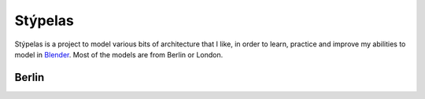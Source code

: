 ========
Stýpelas
========

Stýpelas is a project to model various bits of architecture that I like, in order
to learn, practice and improve my abilities to model in `Blender`_. Most of the
models are from Berlin or London.

Berlin
=======

.. image:: renders/beerpinsel/final-background.png
    :alt: Render of the Bierpinsel
    :align: center


.. _Blender: https://www.blender.org/
